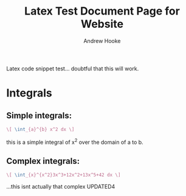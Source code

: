 #+TITLE: Latex Test Document Page for Website
#+AUTHOR: Andrew Hooke
#+OPTIONS: tex:imagemagick
Latex code snippet test... doubtful that this will work.

* Integrals
** Simple integrals:
   #+begin_src latex
     \[ \int_{a}^{b} x^2 dx \]
   #+end_src
   this is a simple integral of x^2 over the domain of a to b.
** Complex integrals:
   #+begin_src latex
       \[ \int_{x}^{x^2}3x^3+12x^2+13x^5+42 dx \]
   #+end_src
...this isnt actually that complex
   UPDATED4
